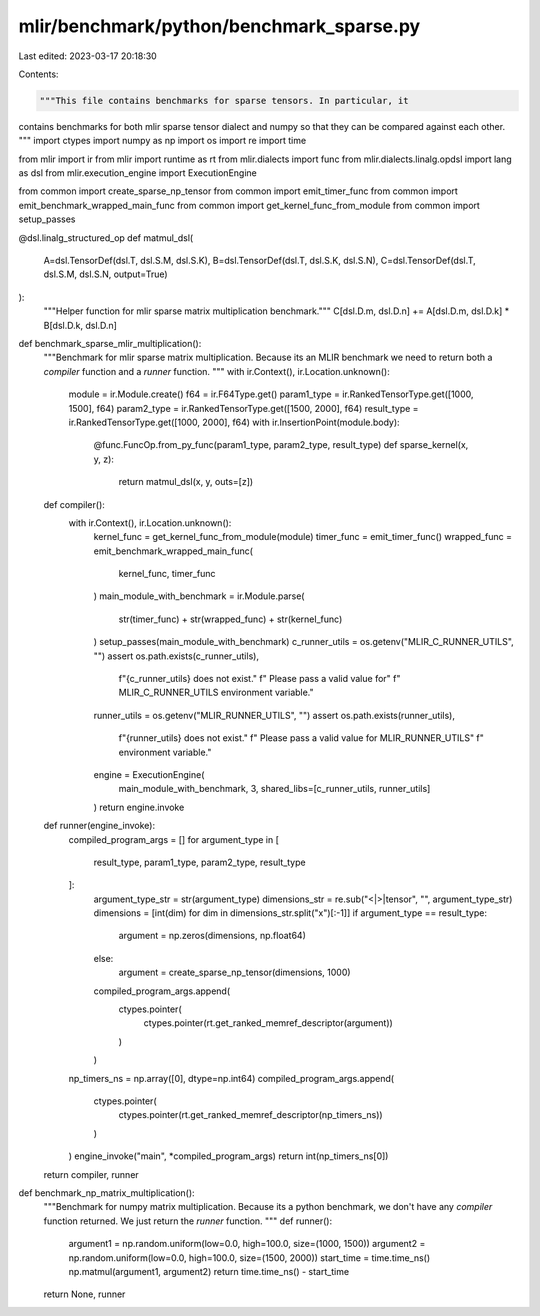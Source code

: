 mlir/benchmark/python/benchmark_sparse.py
=========================================

Last edited: 2023-03-17 20:18:30

Contents:

.. code-block:: py

    """This file contains benchmarks for sparse tensors. In particular, it
contains benchmarks for both mlir sparse tensor dialect and numpy so that they
can be compared against each other.
"""
import ctypes
import numpy as np
import os
import re
import time

from mlir import ir
from mlir import runtime as rt
from mlir.dialects import func
from mlir.dialects.linalg.opdsl import lang as dsl
from mlir.execution_engine import ExecutionEngine

from common import create_sparse_np_tensor
from common import emit_timer_func
from common import emit_benchmark_wrapped_main_func
from common import get_kernel_func_from_module
from common import setup_passes


@dsl.linalg_structured_op
def matmul_dsl(
    A=dsl.TensorDef(dsl.T, dsl.S.M, dsl.S.K),
    B=dsl.TensorDef(dsl.T, dsl.S.K, dsl.S.N),
    C=dsl.TensorDef(dsl.T, dsl.S.M, dsl.S.N, output=True)
):
    """Helper function for mlir sparse matrix multiplication benchmark."""
    C[dsl.D.m, dsl.D.n] += A[dsl.D.m, dsl.D.k] * B[dsl.D.k, dsl.D.n]


def benchmark_sparse_mlir_multiplication():
    """Benchmark for mlir sparse matrix multiplication. Because its an
    MLIR benchmark we need to return both a `compiler` function and a `runner`
    function.
    """
    with ir.Context(), ir.Location.unknown():
        module = ir.Module.create()
        f64 = ir.F64Type.get()
        param1_type = ir.RankedTensorType.get([1000, 1500], f64)
        param2_type = ir.RankedTensorType.get([1500, 2000], f64)
        result_type = ir.RankedTensorType.get([1000, 2000], f64)
        with ir.InsertionPoint(module.body):
            @func.FuncOp.from_py_func(param1_type, param2_type, result_type)
            def sparse_kernel(x, y, z):
                return matmul_dsl(x, y, outs=[z])

    def compiler():
        with ir.Context(), ir.Location.unknown():
            kernel_func = get_kernel_func_from_module(module)
            timer_func = emit_timer_func()
            wrapped_func = emit_benchmark_wrapped_main_func(
                kernel_func,
                timer_func
            )
            main_module_with_benchmark = ir.Module.parse(
                str(timer_func) + str(wrapped_func) + str(kernel_func)
            )
            setup_passes(main_module_with_benchmark)
            c_runner_utils = os.getenv("MLIR_C_RUNNER_UTILS", "")
            assert os.path.exists(c_runner_utils),\
                f"{c_runner_utils} does not exist." \
                f" Please pass a valid value for" \
                f" MLIR_C_RUNNER_UTILS environment variable."
            runner_utils = os.getenv("MLIR_RUNNER_UTILS", "")
            assert os.path.exists(runner_utils),\
                f"{runner_utils} does not exist." \
                f" Please pass a valid value for MLIR_RUNNER_UTILS" \
                f" environment variable."

            engine = ExecutionEngine(
                main_module_with_benchmark,
                3,
                shared_libs=[c_runner_utils, runner_utils]
            )
            return engine.invoke

    def runner(engine_invoke):
        compiled_program_args = []
        for argument_type in [
            result_type, param1_type, param2_type, result_type
        ]:
            argument_type_str = str(argument_type)
            dimensions_str = re.sub("<|>|tensor", "", argument_type_str)
            dimensions = [int(dim) for dim in dimensions_str.split("x")[:-1]]
            if argument_type == result_type:
                argument = np.zeros(dimensions, np.float64)
            else:
                argument = create_sparse_np_tensor(dimensions, 1000)
            compiled_program_args.append(
                ctypes.pointer(
                    ctypes.pointer(rt.get_ranked_memref_descriptor(argument))
                )
            )
        np_timers_ns = np.array([0], dtype=np.int64)
        compiled_program_args.append(
            ctypes.pointer(
                ctypes.pointer(rt.get_ranked_memref_descriptor(np_timers_ns))
            )
        )
        engine_invoke("main", *compiled_program_args)
        return int(np_timers_ns[0])

    return compiler, runner


def benchmark_np_matrix_multiplication():
    """Benchmark for numpy matrix multiplication. Because its a python
    benchmark, we don't have any `compiler` function returned. We just return
    the `runner` function.
    """
    def runner():
        argument1 = np.random.uniform(low=0.0, high=100.0, size=(1000, 1500))
        argument2 = np.random.uniform(low=0.0, high=100.0, size=(1500, 2000))
        start_time = time.time_ns()
        np.matmul(argument1, argument2)
        return time.time_ns() - start_time

    return None, runner


